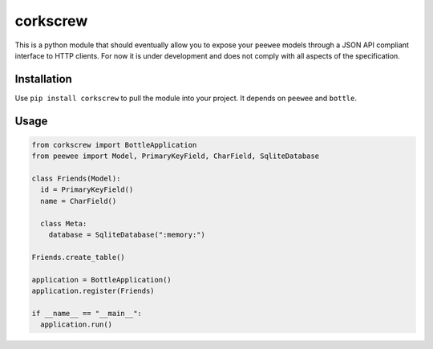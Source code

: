 corkscrew
=========

This is a python module that should eventually allow you to expose your
``peewee`` models through a JSON API compliant interface to HTTP
clients. For now it is under development and does not comply with all
aspects of the specification.

Installation
------------

Use ``pip install corkscrew`` to pull the module into your project. It
depends on ``peewee`` and ``bottle``.

Usage
-----

.. code:: python

    from corkscrew import BottleApplication
    from peewee import Model, PrimaryKeyField, CharField, SqliteDatabase

    class Friends(Model):
      id = PrimaryKeyField()
      name = CharField()

      class Meta:
        database = SqliteDatabase(":memory:")

    Friends.create_table()

    application = BottleApplication()
    application.register(Friends)

    if __name__ == "__main__":
      application.run()

